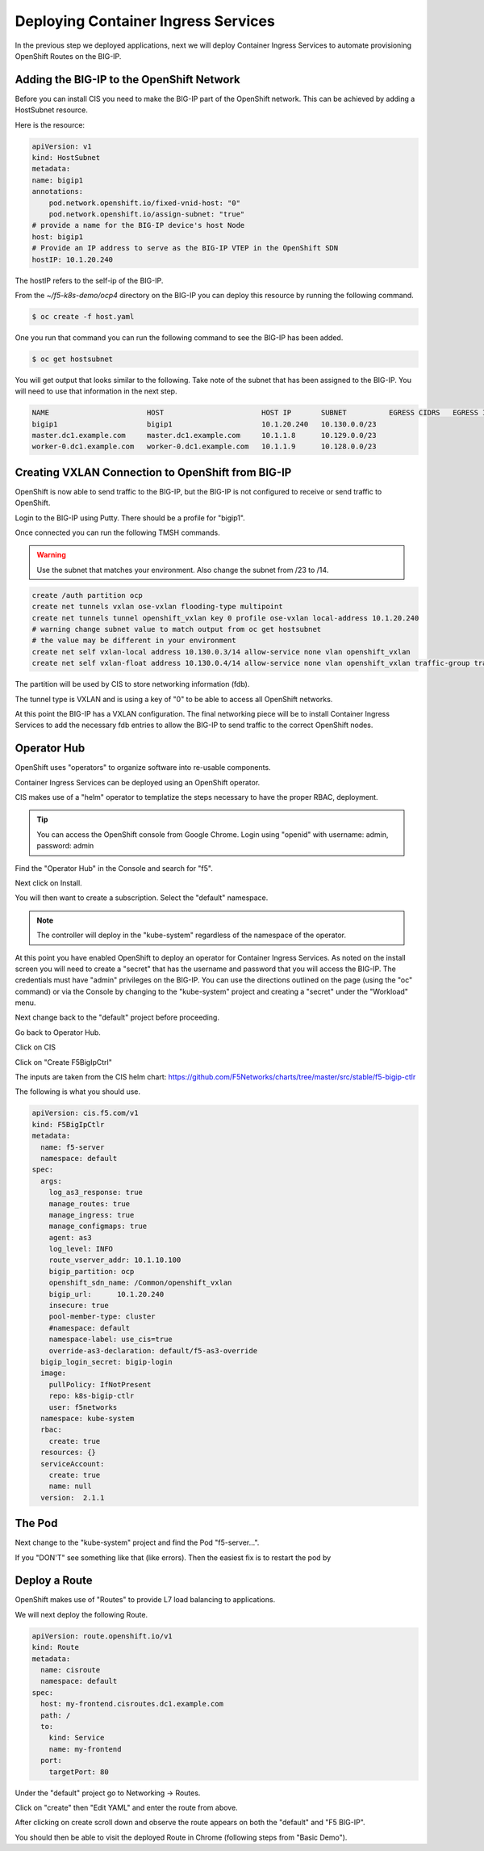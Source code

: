 Deploying Container Ingress Services
====================================

In the previous step we deployed applications, next we will deploy 
Container Ingress Services to automate provisioning OpenShift Routes
on the BIG-IP.

Adding the BIG-IP to the OpenShift Network
------------------------------------------

Before you can install CIS you need to make the BIG-IP part of the 
OpenShift network.  This can be achieved by adding a HostSubnet resource.

Here is the resource:

.. code-block:: YAML

    apiVersion: v1
    kind: HostSubnet
    metadata:
    name: bigip1
    annotations:
        pod.network.openshift.io/fixed-vnid-host: "0"
        pod.network.openshift.io/assign-subnet: "true"
    # provide a name for the BIG-IP device's host Node
    host: bigip1
    # Provide an IP address to serve as the BIG-IP VTEP in the OpenShift SDN
    hostIP: 10.1.20.240

The hostIP refers to the self-ip of the BIG-IP.

From the `~/f5-k8s-demo/ocp4` directory on the BIG-IP you can deploy
this resource by running the following command.

.. code-block:: shell

  $ oc create -f host.yaml

One you run that command you can run the following command to see the BIG-IP
has been added.

.. code-block:: shell

  $ oc get hostsubnet

You will get output that looks similar to the following.  Take note of the 
subnet that has been assigned to the BIG-IP.  You will need to use that 
information in the next step.

.. code-block:: text

    NAME                       HOST                       HOST IP       SUBNET          EGRESS CIDRS   EGRESS IPS
    bigip1                     bigip1                     10.1.20.240   10.130.0.0/23
    master.dc1.example.com     master.dc1.example.com     10.1.1.8      10.129.0.0/23
    worker-0.dc1.example.com   worker-0.dc1.example.com   10.1.1.9      10.128.0.0/23

Creating VXLAN Connection to OpenShift from BIG-IP
---------------------------------------------------

OpenShift is now able to send traffic to the BIG-IP, but the BIG-IP is not
configured to receive or send traffic to OpenShift.

Login to the BIG-IP using Putty.  There should be a profile for "bigip1".

Once connected you can run the following TMSH commands.

.. warning:: Use the subnet that matches your environment.  Also change the subnet from /23 to /14.

.. code-block:: text

    create /auth partition ocp
    create net tunnels vxlan ose-vxlan flooding-type multipoint
    create net tunnels tunnel openshift_vxlan key 0 profile ose-vxlan local-address 10.1.20.240
    # warning change subnet value to match output from oc get hostsubnet
    # the value may be different in your environment
    create net self vxlan-local address 10.130.0.3/14 allow-service none vlan openshift_vxlan
    create net self vxlan-float address 10.130.0.4/14 allow-service none vlan openshift_vxlan traffic-group traffic-group-1

The partition will be used by CIS to store networking information (fdb).

The tunnel type is VXLAN and is using a key of "0" to be able to access
all OpenShift networks.

At this point the BIG-IP has a VXLAN configuration.  The final networking
piece will be to install Container Ingress Services to add the necessary
fdb entries to allow the BIG-IP to send traffic to the correct OpenShift
nodes.

Operator Hub
------------

OpenShift uses "operators" to organize software into re-usable components.

Container Ingress Services can be deployed using an OpenShift operator.

CIS makes use of a "helm" operator to templatize the steps necessary to
have the proper RBAC, deployment.

.. tip:: 
   You can access the OpenShift console from Google Chrome.  Login using "openid" with username: admin, password: admin

Find the "Operator Hub" in the Console and search for "f5".

.. image:: operatorhub.png
  :scale: 50 %

Next click on Install.

.. image:: console-install-cis-operator.png
  :scale: 50 %

You will then want to create a subscription.  Select the "default" namespace.

.. note:: The controller will deploy in the "kube-system" regardless of the namespace of the operator.

.. image:: console-create-subscription.png
  :scale: 50 %


At this point you have enabled OpenShift to deploy an operator for 
Container Ingress Services.  As noted on the install screen you will 
need to create a "secret" that has the username and password that you
will access the BIG-IP.  The credentials must have "admin" privileges 
on the BIG-IP.  You can use the directions outlined on the page (using 
the "oc" command) or via the Console by changing to the "kube-system"
project and creating a "secret" under the "Workload" menu.

.. image:: console-secret.png
  :scale: 50 %

Next change back to the "default" project before proceeding.  

Go back to Operator Hub.

.. image:: console-installed-operators.png
  :scale: 50 %

Click on CIS 

.. image:: console-operator-overview.png
  :scale: 50 %

Click on "Create F5BigIpCtrl"

.. image:: console-create-cis.png
  :scale: 50 %

The inputs are taken from the CIS helm chart: https://github.com/F5Networks/charts/tree/master/src/stable/f5-bigip-ctlr

The following is what you should use.

.. code-block:: 

    apiVersion: cis.f5.com/v1
    kind: F5BigIpCtlr
    metadata:
      name: f5-server
      namespace: default
    spec:
      args:
        log_as3_response: true
        manage_routes: true
        manage_ingress: true
        manage_configmaps: true
        agent: as3
        log_level: INFO
        route_vserver_addr: 10.1.10.100
        bigip_partition: ocp
        openshift_sdn_name: /Common/openshift_vxlan
        bigip_url: 	10.1.20.240
        insecure: true
        pool-member-type: cluster
        #namespace: default
        namespace-label: use_cis=true
        override-as3-declaration: default/f5-as3-override
      bigip_login_secret: bigip-login
      image:
        pullPolicy: IfNotPresent
        repo: k8s-bigip-ctlr
        user: f5networks
      namespace: kube-system
      rbac:
        create: true
      resources: {}
      serviceAccount:
        create: true
        name: null
      version:  2.1.1

The Pod
-------

Next change to the "kube-system" project and find the Pod "f5-server...".

.. image:: console-cis-all-good.png
  :scale: 50 %

If you "DON'T" see something like that (like errors).  Then the easiest
fix is to restart the pod by 

.. image:: console-cis-delete-pod.png
  :scale: 50 %

Deploy a Route
--------------

OpenShift makes use of "Routes" to provide L7 load balancing to applications.

We will next deploy the following Route.

.. code-block:: yaml

    apiVersion: route.openshift.io/v1
    kind: Route
    metadata:
      name: cisroute
      namespace: default
    spec:
      host: my-frontend.cisroutes.dc1.example.com
      path: /
      to:
        kind: Service
        name: my-frontend
      port:
        targetPort: 80

Under the "default" project go to Networking -> Routes.

Click on "create" then "Edit YAML" and enter the route from above.

.. image:: console-create-route.png
  :scale: 50 %

After clicking on create scroll down and observe the route appears on both
the "default" and "F5 BIG-IP".

.. image:: console-route-status.png
  :scale: 50 %

You should then be able to visit the deployed Route in Chrome (following 
steps from "Basic Demo").
